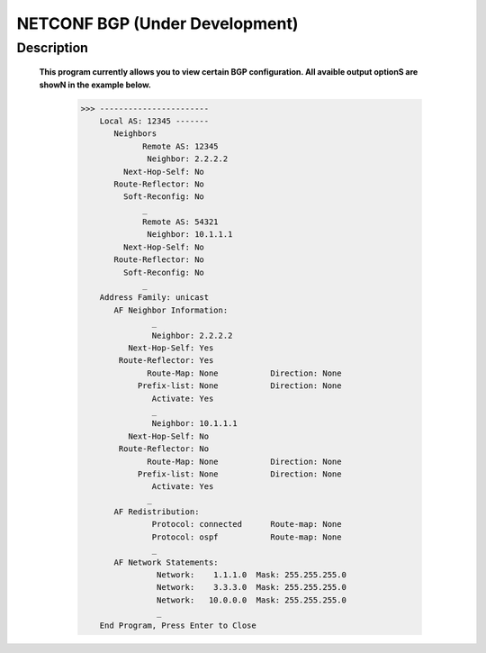 NETCONF BGP (Under Development)
==========================

Description
___________

  **This program currently allows you to view certain BGP configuration. All avaible output optionS are showN in the example below.**
  
  
          >>> -----------------------
              Local AS: 12345 -------
                 Neighbors
                       Remote AS: 12345
                        Neighbor: 2.2.2.2
                   Next-Hop-Self: No
                 Route-Reflector: No
                   Soft-Reconfig: No
                       _
                       Remote AS: 54321
                        Neighbor: 10.1.1.1
                   Next-Hop-Self: No
                 Route-Reflector: No
                   Soft-Reconfig: No
                       _
              Address Family: unicast
                 AF Neighbor Information:
                         _
                         Neighbor: 2.2.2.2   
                    Next-Hop-Self: Yes
                  Route-Reflector: Yes
                        Route-Map: None           Direction: None
                      Prefix-list: None           Direction: None
                         Activate: Yes
                         _
                         Neighbor: 10.1.1.1  
                    Next-Hop-Self: No
                  Route-Reflector: No
                        Route-Map: None           Direction: None
                      Prefix-list: None           Direction: None
                         Activate: Yes
                        _
                 AF Redistribution:
                         Protocol: connected      Route-map: None
                         Protocol: ospf           Route-map: None
                         _
                 AF Network Statements:
                          Network:    1.1.1.0  Mask: 255.255.255.0
                          Network:    3.3.3.0  Mask: 255.255.255.0
                          Network:   10.0.0.0  Mask: 255.255.255.0
                          _
              End Program, Press Enter to Close
